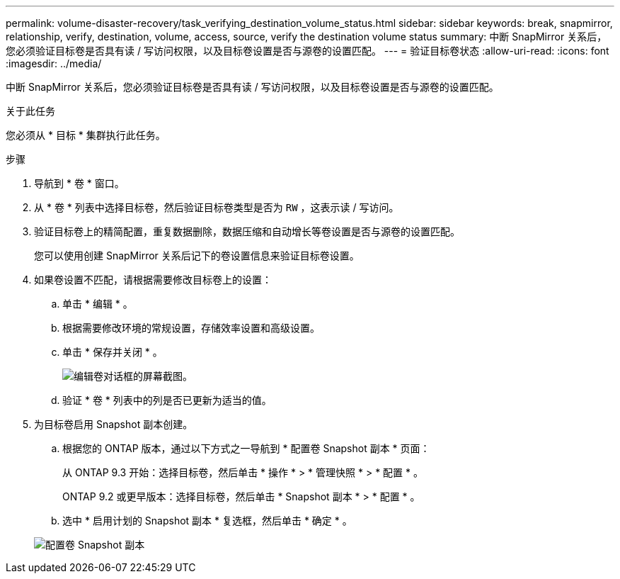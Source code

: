 ---
permalink: volume-disaster-recovery/task_verifying_destination_volume_status.html 
sidebar: sidebar 
keywords: break, snapmirror, relationship, verify, destination, volume, access, source, verify the destination volume status 
summary: 中断 SnapMirror 关系后，您必须验证目标卷是否具有读 / 写访问权限，以及目标卷设置是否与源卷的设置匹配。 
---
= 验证目标卷状态
:allow-uri-read: 
:icons: font
:imagesdir: ../media/


[role="lead"]
中断 SnapMirror 关系后，您必须验证目标卷是否具有读 / 写访问权限，以及目标卷设置是否与源卷的设置匹配。

.关于此任务
您必须从 * 目标 * 集群执行此任务。

.步骤
. 导航到 * 卷 * 窗口。
. 从 * 卷 * 列表中选择目标卷，然后验证目标卷类型是否为 `RW` ，这表示读 / 写访问。
. 验证目标卷上的精简配置，重复数据删除，数据压缩和自动增长等卷设置是否与源卷的设置匹配。
+
您可以使用创建 SnapMirror 关系后记下的卷设置信息来验证目标卷设置。

. 如果卷设置不匹配，请根据需要修改目标卷上的设置：
+
.. 单击 * 编辑 * 。
.. 根据需要修改环境的常规设置，存储效率设置和高级设置。
.. 单击 * 保存并关闭 * 。
+
image::../media/volume_edit_dest_vol_unix.gif[编辑卷对话框的屏幕截图。]

.. 验证 * 卷 * 列表中的列是否已更新为适当的值。


. 为目标卷启用 Snapshot 副本创建。
+
.. 根据您的 ONTAP 版本，通过以下方式之一导航到 * 配置卷 Snapshot 副本 * 页面：
+
从 ONTAP 9.3 开始：选择目标卷，然后单击 * 操作 * > * 管理快照 * > * 配置 * 。

+
ONTAP 9.2 或更早版本：选择目标卷，然后单击 * Snapshot 副本 * > * 配置 * 。

.. 选中 * 启用计划的 Snapshot 副本 * 复选框，然后单击 * 确定 * 。


+
image::../media/configure_snapshot_policy.gif[配置卷 Snapshot 副本]


